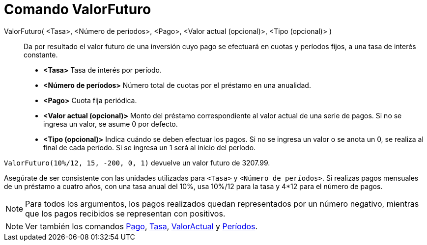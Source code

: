 = Comando ValorFuturo
:page-en: commands/FutureValue_Command
ifdef::env-github[:imagesdir: /es/modules/ROOT/assets/images]

ValorFuturo( <Tasa>, <Número de períodos>, <Pago>, <Valor actual (opcional)>, <Tipo (opcional)> )::
  Da por resultado el valor futuro de una inversión cuyo pago se efectuará en cuotas y períodos fijos, a una tasa de
  interés constante.

* *<Tasa>* Tasa de interés por período.
* *<Número de períodos>* Número total de cuotas por el préstamo en una anualidad.
* *<Pago>* Cuota fija periódica.
* *<Valor actual (opcional)>* Monto del préstamo correspondiente al valor actual de una serie de pagos. Si no se ingresa
un valor, se asume 0 por defecto.
* *<Tipo (opcional)>* Indica cuándo se deben efectuar los pagos. Si no se ingresa un valor o se anota un 0, se realiza
al final de cada período. Si se ingresa un 1 será al inicio del período.

[EXAMPLE]
====

`++ValorFuturo(10%/12, 15, -200, 0, 1)++` devuelve un valor futuro de 3207.99.

[NOTE]
====

Asegúrate de ser consistente con las unidades utilizadas para `++<Tasa>++` y `++<Número de períodos>++`. Si realizas
pagos mensuales de un préstamo a cuatro años, con una tasa anual del 10%, usa 10%/12 para la tasa y 4*12 para el número
de pagos.

====

====

[NOTE]
====

Para todos los argumentos, los pagos realizados quedan representados por un número negativo, mientras que los pagos
recibidos se representan con positivos.

====

[NOTE]
====

Ver también los comandos xref:/commands/Pago.adoc[Pago], xref:/commands/Tasa.adoc[Tasa],
xref:/commands/ValorActual.adoc[ValorActual] y xref:/commands/Períodos.adoc[Períodos].

====
